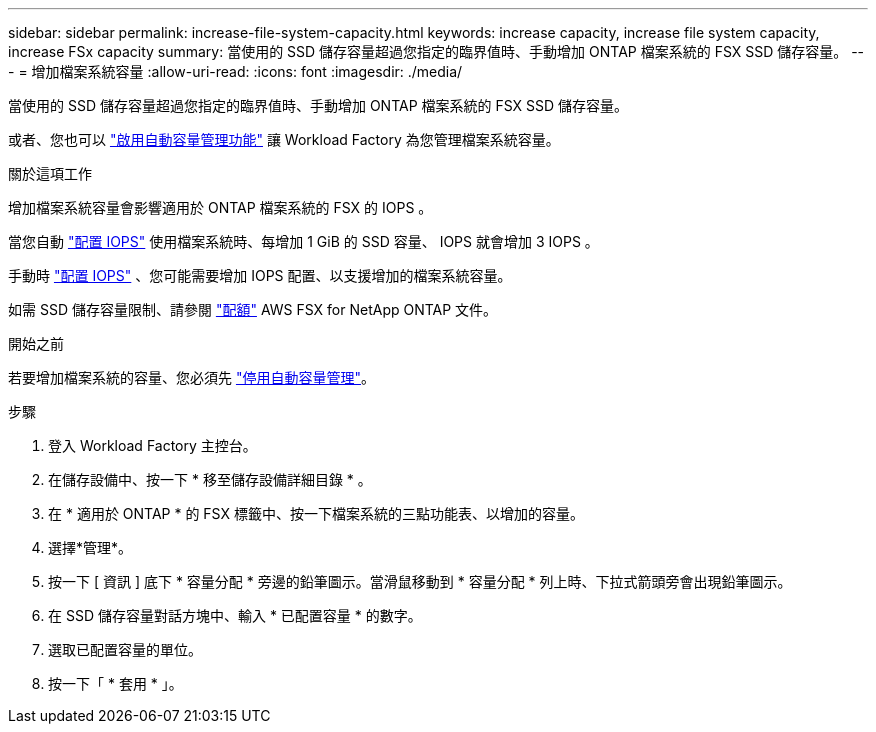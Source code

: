 ---
sidebar: sidebar 
permalink: increase-file-system-capacity.html 
keywords: increase capacity, increase file system capacity, increase FSx capacity 
summary: 當使用的 SSD 儲存容量超過您指定的臨界值時、手動增加 ONTAP 檔案系統的 FSX SSD 儲存容量。 
---
= 增加檔案系統容量
:allow-uri-read: 
:icons: font
:imagesdir: ./media/


[role="lead"]
當使用的 SSD 儲存容量超過您指定的臨界值時、手動增加 ONTAP 檔案系統的 FSX SSD 儲存容量。

或者、您也可以 link:enable-auto-capacity-management.html["啟用自動容量管理功能"] 讓 Workload Factory 為您管理檔案系統容量。

.關於這項工作
增加檔案系統容量會影響適用於 ONTAP 檔案系統的 FSX 的 IOPS 。

當您自動 link:provision-iops.html["配置 IOPS"] 使用檔案系統時、每增加 1 GiB 的 SSD 容量、 IOPS 就會增加 3 IOPS 。

手動時 link:provision-iops.html["配置 IOPS"] 、您可能需要增加 IOPS 配置、以支援增加的檔案系統容量。

如需 SSD 儲存容量限制、請參閱 link:https://docs.aws.amazon.com/fsx/latest/ONTAPGuide/limits.html["配額"^] AWS FSX for NetApp ONTAP 文件。

.開始之前
若要增加檔案系統的容量、您必須先 link:enable-auto-capacity-management.html["停用自動容量管理"]。

.步驟
. 登入 Workload Factory 主控台。
. 在儲存設備中、按一下 * 移至儲存設備詳細目錄 * 。
. 在 * 適用於 ONTAP * 的 FSX 標籤中、按一下檔案系統的三點功能表、以增加的容量。
. 選擇*管理*。
. 按一下 [ 資訊 ] 底下 * 容量分配 * 旁邊的鉛筆圖示。當滑鼠移動到 * 容量分配 * 列上時、下拉式箭頭旁會出現鉛筆圖示。
. 在 SSD 儲存容量對話方塊中、輸入 * 已配置容量 * 的數字。
. 選取已配置容量的單位。
. 按一下「 * 套用 * 」。

